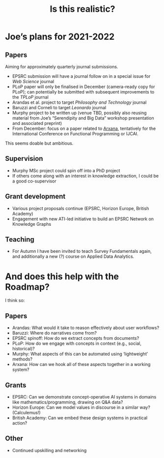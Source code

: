 #+title: Is this realistic?

* Joe’s plans for 2021-2022
** Papers

Aiming for approximately quarterly journal submissions.

- EPSRC submission will have a journal follow on in a special issue for /Web Science/ journal
- PLoP paper will only be finalised in December (camera-ready copy for PLoP); can potentially be submitted with subsequent improvements to the /TPLoP/ journal
- Arandas et al. project to target /Philosophy and Technology/ journal
- Baruzzi and Corneli to target /Leonardo/ journal
- Murphy project to be written up (venue TBD, possibly also reusing material from Joe’s “Serendipity and Big Data” workshop presentation and associated preprint)
- From December: focus on a paper related to [[file:arxana.org][Arxana]], tentatively for the International Conference on Functional Programming or IJCAI.

This seems doable but ambitious.

** Supervision
- Murphy MSc project could spin off into a PhD project
- If others come along with an interest in knowledge extraction, I could be a good co-supervisor

** Grant development
- Various project proposals continue (EPSRC, Horizon Europe, British Academy)
- Engagement with new ATI-led initiative to build an EPSRC Network on Knowledge Graphs

** Teaching
- For Autumn I have been invited to teach Survey Fundamentals again, and additionally a new (?) course on Applied Data Analytics.

* And does this help with the Roadmap?

I think so:

** Papers
- Arandas: What would it take to reason effectively about user workflows?
- Baruzzi: Where do narratives come from?
- EPSRC spinoff: How do we extract concepts from documents?
- PLoP: How do we engage with concepts in context (e.g., social, historical)?
- Murphy: What aspects of this can be automated using ‘lightweight’ methods?
- Arxana: How can we hook all of these aspects together in a working system?

** Grants
- EPSRC: Can we demonstrate concept-operative AI systems in domains like mathematics/programming, drawing on Q&A data?
- Horizon Europe: Can we model values in discourse in a similar way? (Calculemus!)
- British Academy: Can we embed these design systems in practical action?

** Other

- Continued upskilling and networking
